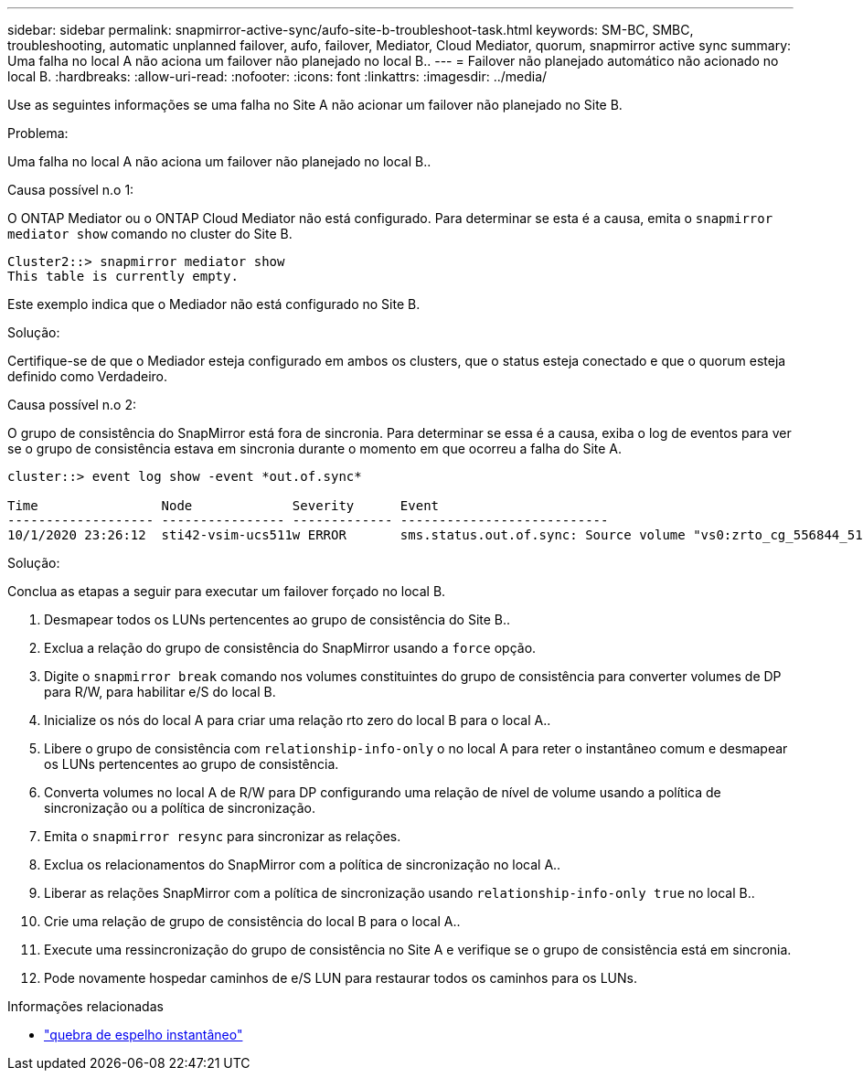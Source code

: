 ---
sidebar: sidebar 
permalink: snapmirror-active-sync/aufo-site-b-troubleshoot-task.html 
keywords: SM-BC, SMBC, troubleshooting, automatic unplanned failover, aufo, failover, Mediator, Cloud Mediator, quorum, snapmirror active sync 
summary: Uma falha no local A não aciona um failover não planejado no local B.. 
---
= Failover não planejado automático não acionado no local B.
:hardbreaks:
:allow-uri-read: 
:nofooter: 
:icons: font
:linkattrs: 
:imagesdir: ../media/


[role="lead"]
Use as seguintes informações se uma falha no Site A não acionar um failover não planejado no Site B.

.Problema:
Uma falha no local A não aciona um failover não planejado no local B..

.Causa possível n.o 1:
O ONTAP Mediator ou o ONTAP Cloud Mediator não está configurado. Para determinar se esta é a causa, emita o  `snapmirror mediator show` comando no cluster do Site B.

....
Cluster2::> snapmirror mediator show
This table is currently empty.
....
Este exemplo indica que o Mediador não está configurado no Site B.

.Solução:
Certifique-se de que o Mediador esteja configurado em ambos os clusters, que o status esteja conectado e que o quorum esteja definido como Verdadeiro.

.Causa possível n.o 2:
O grupo de consistência do SnapMirror está fora de sincronia. Para determinar se essa é a causa, exiba o log de eventos para ver se o grupo de consistência estava em sincronia durante o momento em que ocorreu a falha do Site A.

....
cluster::> event log show -event *out.of.sync*

Time                Node             Severity      Event
------------------- ---------------- ------------- ---------------------------
10/1/2020 23:26:12  sti42-vsim-ucs511w ERROR       sms.status.out.of.sync: Source volume "vs0:zrto_cg_556844_511u_RW1" and destination volume "vs1:zrto_cg_556881_511w_DP1" with relationship UUID "55ab7942-03e5-11eb-ba5a-005056a7dc14" is in "out-of-sync" status due to the following reason: "Transfer failed."
....
.Solução:
Conclua as etapas a seguir para executar um failover forçado no local B.

. Desmapear todos os LUNs pertencentes ao grupo de consistência do Site B..
. Exclua a relação do grupo de consistência do SnapMirror usando a `force` opção.
. Digite o `snapmirror break` comando nos volumes constituintes do grupo de consistência para converter volumes de DP para R/W, para habilitar e/S do local B.
. Inicialize os nós do local A para criar uma relação rto zero do local B para o local A..
. Libere o grupo de consistência com `relationship-info-only` o no local A para reter o instantâneo comum e desmapear os LUNs pertencentes ao grupo de consistência.
. Converta volumes no local A de R/W para DP configurando uma relação de nível de volume usando a política de sincronização ou a política de sincronização.
. Emita o `snapmirror resync` para sincronizar as relações.
. Exclua os relacionamentos do SnapMirror com a política de sincronização no local A..
. Liberar as relações SnapMirror com a política de sincronização usando `relationship-info-only true` no local B..
. Crie uma relação de grupo de consistência do local B para o local A..
. Execute uma ressincronização do grupo de consistência no Site A e verifique se o grupo de consistência está em sincronia.
. Pode novamente hospedar caminhos de e/S LUN para restaurar todos os caminhos para os LUNs.


.Informações relacionadas
* link:https://docs.netapp.com/us-en/ontap-cli/snapmirror-break.html["quebra de espelho instantâneo"^]

